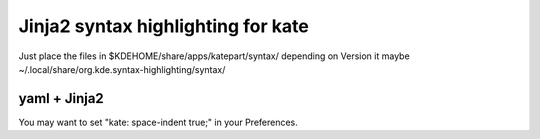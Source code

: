 ===================================
Jinja2 syntax highlighting for kate
===================================


Just place the files in $KDEHOME/share/apps/katepart/syntax/ depending on Version it maybe ~/.local/share/org.kde.syntax-highlighting/syntax/



yaml + Jinja2
-------------

You may want to set "kate: space-indent true;" in your Preferences.
